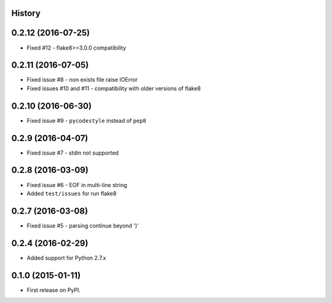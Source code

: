 .. :changelog:

History
-------

0.2.12 (2016-07-25)
-------------------
* Fixed #12 - flake8>=3.0.0 compatibility


0.2.11 (2016-07-05)
-------------------
* Fixed issue #8 - non exists file raise IOError
* Fixed issues #10 and #11 - compatibility with older versions of flake8


0.2.10 (2016-06-30)
-------------------
* Fixed issue #9 - ``pycodestyle`` instead of ``pep8``


0.2.9 (2016-04-07)
------------------
* Fixed issue #7 - stdin not supported


0.2.8 (2016-03-09)
------------------

* Fixed issue #6 - EOF in multi-line string
* Added ``test/issues`` for run flake8


0.2.7 (2016-03-08)
------------------

* Fixed issue #5 - parsing continue beyond ')'


0.2.4 (2016-02-29)
------------------

* Added support for Python 2.7.x


0.1.0 (2015-01-11)
------------------

* First release on PyPI.
